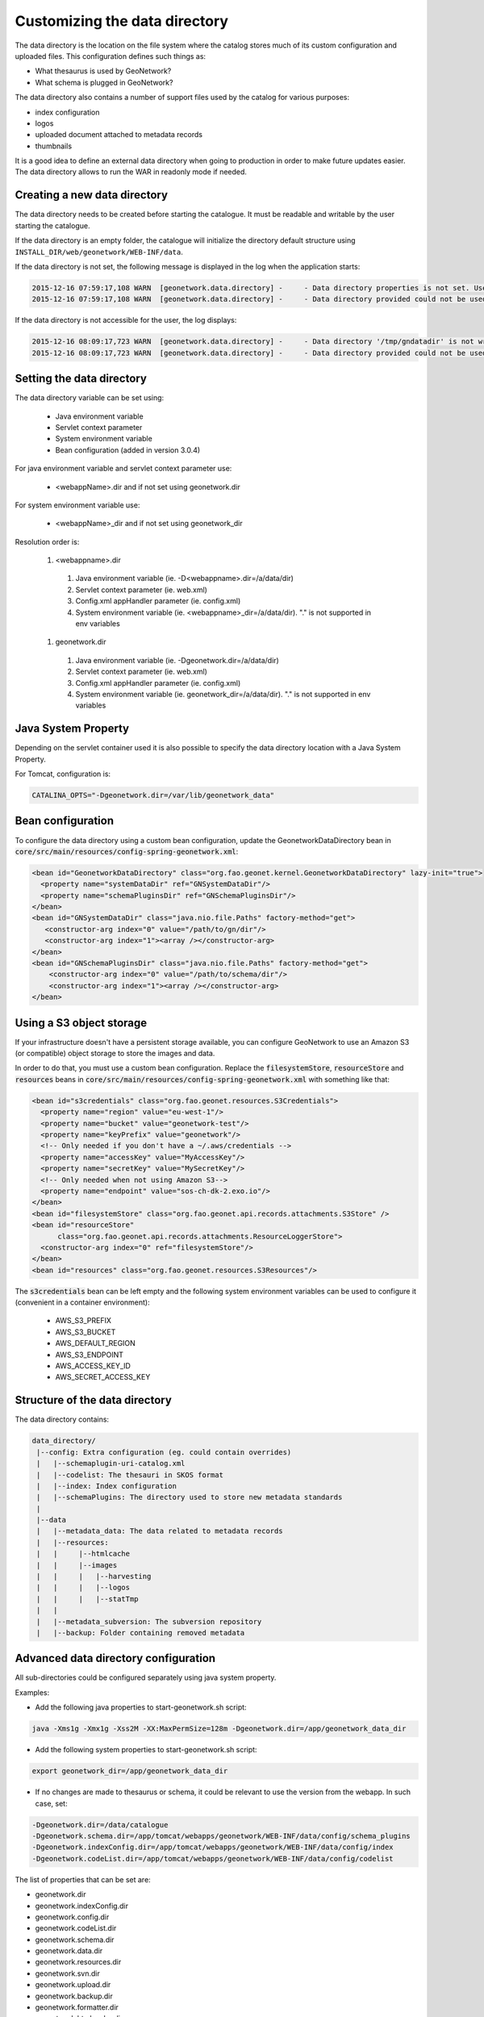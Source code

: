.. _customizing-data-directory:

Customizing the data directory
##############################

The data directory is the location on the file system where
the catalog stores much of its custom configuration and uploaded files.
This configuration defines such things as:

* What thesaurus is used by GeoNetwork?
* What schema is plugged in GeoNetwork?

The data directory also contains a number of support files used by the catalog
for various purposes:

* index configuration
* logos
* uploaded document attached to metadata records
* thumbnails


It is a good idea to define an external data directory when going to
production in order to make future updates easier. The data directory allows
to run the WAR in readonly mode if needed.


Creating a new data directory
~~~~~~~~~~~~~~~~~~~~~~~~~~~~~

The data directory needs to be created before starting the catalogue.
It must be readable and writable by the user starting the catalogue.


If the data directory is an empty folder, the catalogue will initialize
the directory default structure using ``INSTALL_DIR/web/geonetwork/WEB-INF/data``.


If the data directory is not set, the following message is displayed in the log
when the application starts:

.. code-block:: shell

    2015-12-16 07:59:17,108 WARN  [geonetwork.data.directory] -     - Data directory properties is not set. Use geonetwork.dir or geonetwork.dir properties.
    2015-12-16 07:59:17,108 WARN  [geonetwork.data.directory] -     - Data directory provided could not be used. Using default location: /data/dev/gn/3.0.x/web/src/main/webapp/WEB-INF/data


If the data directory is not accessible for the user, the log displays:

.. code-block:: shell

    2015-12-16 08:09:17,723 WARN  [geonetwork.data.directory] -     - Data directory '/tmp/gndatadir' is not writable. Set read/write privileges to user starting the catalogue (ie. francois).
    2015-12-16 08:09:17,723 WARN  [geonetwork.data.directory] -     - Data directory provided could not be used. Using default location: /data/dev/gn/3.0.x/web/src/main/webapp/WEB-INF/data



Setting the data directory
~~~~~~~~~~~~~~~~~~~~~~~~~~

The data directory variable can be set using:

 - Java environment variable
 - Servlet context parameter
 - System environment variable
 - Bean configuration (added in version 3.0.4)


For java environment variable and servlet context parameter use:

 - <webappName>.dir and if not set using geonetwork.dir


For system environment variable use:

 - <webappName>_dir and if not set using geonetwork_dir

Resolution order is:

 #. <webappname>.dir

  #. Java environment variable (ie. -D<webappname>.dir=/a/data/dir)

  #. Servlet context parameter (ie. web.xml)

  #. Config.xml appHandler parameter (ie. config.xml)

  #. System environment variable (ie. <webappname>_dir=/a/data/dir). "." is not supported in env variables

 #. geonetwork.dir

  #. Java environment variable (ie. -Dgeonetwork.dir=/a/data/dir)

  #. Servlet context parameter (ie. web.xml)

  #. Config.xml appHandler parameter (ie. config.xml)

  #. System environment variable (ie. geonetwork_dir=/a/data/dir). "." is not supported in env variables




Java System Property
~~~~~~~~~~~~~~~~~~~~

Depending on the servlet container used it is also possible to specify
the data directory location with a Java System Property.

For Tomcat, configuration is:

.. code-block:: shell

  CATALINA_OPTS="-Dgeonetwork.dir=/var/lib/geonetwork_data"


Bean configuration
~~~~~~~~~~~~~~~~~~

.. versionadded:: 3.0.4

To configure the data directory using a custom bean configuration, update the
GeonetworkDataDirectory bean in :code:`core/src/main/resources/config-spring-geonetwork.xml`:


.. code-block:: xml

    <bean id="GeonetworkDataDirectory" class="org.fao.geonet.kernel.GeonetworkDataDirectory" lazy-init="true">
      <property name="systemDataDir" ref="GNSystemDataDir"/>
      <property name="schemaPluginsDir" ref="GNSchemaPluginsDir"/>
    </bean>
    <bean id="GNSystemDataDir" class="java.nio.file.Paths" factory-method="get">
       <constructor-arg index="0" value="/path/to/gn/dir"/>
       <constructor-arg index="1"><array /></constructor-arg>
    </bean>
    <bean id="GNSchemaPluginsDir" class="java.nio.file.Paths" factory-method="get">
        <constructor-arg index="0" value="/path/to/schema/dir"/>
        <constructor-arg index="1"><array /></constructor-arg>
    </bean>


Using a S3 object storage
~~~~~~~~~~~~~~~~~~~~~~~~~

If your infrastructure doesn't have a persistent storage available, you can configure
GeoNetwork to use an Amazon S3 (or compatible) object storage to store the images and data.

In order to do that, you must use a custom bean configuration. Replace the
:code:`filesystemStore`, :code:`resourceStore` and :code:`resources` beans in
:code:`core/src/main/resources/config-spring-geonetwork.xml` with something like that:


.. code-block:: xml

    <bean id="s3credentials" class="org.fao.geonet.resources.S3Credentials">
      <property name="region" value="eu-west-1"/>
      <property name="bucket" value="geonetwork-test"/>
      <property name="keyPrefix" value="geonetwork"/>
      <!-- Only needed if you don't have a ~/.aws/credentials -->
      <property name="accessKey" value="MyAccessKey"/>
      <property name="secretKey" value="MySecretKey"/>
      <!-- Only needed when not using Amazon S3-->
      <property name="endpoint" value="sos-ch-dk-2.exo.io"/>
    </bean>
    <bean id="filesystemStore" class="org.fao.geonet.api.records.attachments.S3Store" />
    <bean id="resourceStore"
          class="org.fao.geonet.api.records.attachments.ResourceLoggerStore">
      <constructor-arg index="0" ref="filesystemStore"/>
    </bean>
    <bean id="resources" class="org.fao.geonet.resources.S3Resources"/>

The :code:`s3credentials` bean can be left empty and the following system environment variables
can be used to configure it (convenient in a container environment):

 - AWS_S3_PREFIX
 - AWS_S3_BUCKET
 - AWS_DEFAULT_REGION
 - AWS_S3_ENDPOINT
 - AWS_ACCESS_KEY_ID
 - AWS_SECRET_ACCESS_KEY


Structure of the data directory
~~~~~~~~~~~~~~~~~~~~~~~~~~~~~~~

The data directory contains:

.. code-block:: text

 data_directory/
  |--config: Extra configuration (eg. could contain overrides)
  |   |--schemaplugin-uri-catalog.xml
  |   |--codelist: The thesauri in SKOS format
  |   |--index: Index configuration
  |   |--schemaPlugins: The directory used to store new metadata standards
  |
  |--data
  |   |--metadata_data: The data related to metadata records
  |   |--resources:
  |   |     |--htmlcache
  |   |     |--images
  |   |     |   |--harvesting
  |   |     |   |--logos
  |   |     |   |--statTmp
  |   |
  |   |--metadata_subversion: The subversion repository
  |   |--backup: Folder containing removed metadata



Advanced data directory configuration
~~~~~~~~~~~~~~~~~~~~~~~~~~~~~~~~~~~~~

All sub-directories could be configured separately using java system property.

Examples:

* Add the following java properties to start-geonetwork.sh script:


.. code-block:: shell

    java -Xms1g -Xmx1g -Xss2M -XX:MaxPermSize=128m -Dgeonetwork.dir=/app/geonetwork_data_dir



* Add the following system properties to start-geonetwork.sh script:

.. code-block:: shell

    export geonetwork_dir=/app/geonetwork_data_dir


* If no changes are made to thesaurus or schema, it could be relevant to use the version
  from the webapp. In such case, set:


.. code-block:: shell

    -Dgeonetwork.dir=/data/catalogue
    -Dgeonetwork.schema.dir=/app/tomcat/webapps/geonetwork/WEB-INF/data/config/schema_plugins
    -Dgeonetwork.indexConfig.dir=/app/tomcat/webapps/geonetwork/WEB-INF/data/config/index
    -Dgeonetwork.codeList.dir=/app/tomcat/webapps/geonetwork/WEB-INF/data/config/codelist



The list of properties that can be set are:

* geonetwork.dir
* geonetwork.indexConfig.dir
* geonetwork.config.dir
* geonetwork.codeList.dir
* geonetwork.schema.dir
* geonetwork.data.dir
* geonetwork.resources.dir
* geonetwork.svn.dir
* geonetwork.upload.dir
* geonetwork.backup.dir
* geonetwork.formatter.dir
* geonetwork.htmlcache.dir


Check the configuration
~~~~~~~~~~~~~~~~~~~~~~~

After startup, check the configuration in ``Admin console`` > ``Statistics and status`` > ``Information`` page.


 .. figure:: img/datadirectory.png
